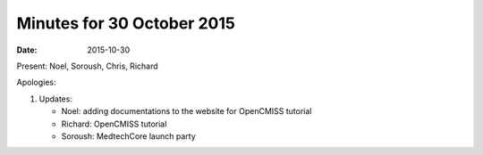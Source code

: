 Minutes for 30 October 2015
===========================

:date: 2015-10-30

Present: Noel, Soroush, Chris, Richard

Apologies:

1. Updates:

   - Noel: adding documentations to the website for OpenCMISS tutorial

   - Richard: OpenCMISS tutorial

   - Soroush: MedtechCore launch party
